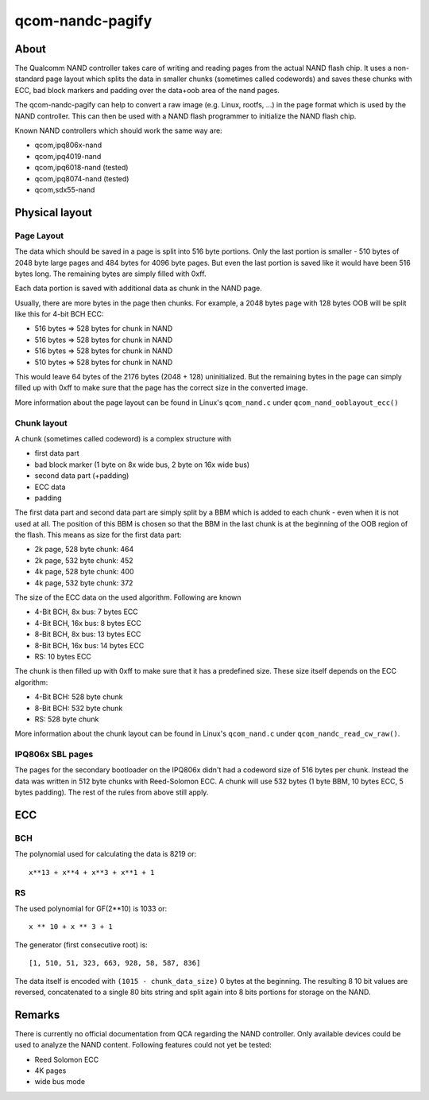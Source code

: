 .. SPDX-License-Identifier: MIT
.. SPDX-FileCopyrightText: Sven Eckelmann <sven@narfation.org>

=================
qcom-nandc-pagify
=================

About
=====

The Qualcomm NAND controller takes care of writing and reading pages from
the actual NAND flash chip. It uses a non-standard page layout which splits
the data in smaller chunks (sometimes called codewords) and saves these
chunks with ECC, bad block markers and padding over the data+oob area of the
nand pages.

The qcom-nandc-pagify can help to convert a raw image (e.g. Linux, rootfs, ...)
in the page format which is used by the NAND controller. This can then be used
with a NAND flash programmer to initialize the NAND flash chip.

Known NAND controllers which should work the same way are:

* qcom,ipq806x-nand
* qcom,ipq4019-nand
* qcom,ipq6018-nand (tested)
* qcom,ipq8074-nand (tested)
* qcom,sdx55-nand

Physical layout
===============

Page Layout
-----------

The data which should be saved in a page is split into 516 byte portions. Only
the last portion is smaller - 510 bytes of 2048 byte large pages and 484 bytes
for 4096 byte pages. But even the last portion is saved like it would have
been 516 bytes long. The remaining bytes are simply filled with 0xff.

Each data portion is saved with additional data as chunk in the NAND page.

Usually, there are more bytes in the page then chunks. For example,
a 2048 bytes page with 128 bytes OOB will be split like this for 4-bit BCH ECC:

* 516 bytes => 528 bytes for chunk in NAND
* 516 bytes => 528 bytes for chunk in NAND
* 516 bytes => 528 bytes for chunk in NAND
* 510 bytes => 528 bytes for chunk in NAND

This would leave 64 bytes of the 2176 bytes (2048 + 128) uninitialized. But
the remaining bytes in the page can simply filled up with 0xff to make sure
that the page has the correct size in the converted image.

More information about the page layout can be found in Linux's
``qcom_nand.c`` under ``qcom_nand_ooblayout_ecc()``

Chunk layout
------------

A chunk (sometimes called codeword) is a complex structure with

* first data part
* bad block marker (1 byte on 8x wide bus, 2 byte on 16x wide bus)
* second data part (+padding)
* ECC data
* padding

The first data part and second data part are simply split by a BBM which is
added to each chunk - even when it is not used at all. The position of this
BBM is chosen so that the BBM in the last chunk is at the beginning of the
OOB region of the flash. This means as size for the first data part:

* 2k page, 528 byte chunk: 464
* 2k page, 532 byte chunk: 452
* 4k page, 528 byte chunk: 400
* 4k page, 532 byte chunk: 372

The size of the ECC data on the used algorithm. Following are known

* 4-Bit BCH,  8x bus:  7 bytes ECC
* 4-Bit BCH, 16x bus:  8 bytes ECC
* 8-Bit BCH,  8x bus: 13 bytes ECC
* 8-Bit BCH, 16x bus: 14 bytes ECC
* RS:                 10 bytes ECC

The chunk is then filled up with 0xff to make sure that it has a predefined
size. These size itself depends on the ECC algorithm:

* 4-Bit BCH: 528 byte chunk
* 8-Bit BCH: 532 byte chunk
* RS:        528 byte chunk

More information about the chunk layout can be found in Linux's
``qcom_nand.c`` under ``qcom_nandc_read_cw_raw()``.

IPQ806x SBL pages
-----------------

The pages for the secondary bootloader on the IPQ806x didn't had a codeword
size of 516 bytes per chunk. Instead the data was written in 512 byte chunks
with Reed-Solomon ECC. A chunk will use 532 bytes (1 byte BBM, 10 bytes ECC, 5
bytes padding). The rest of the rules from above still apply.

ECC
===

BCH
---

The polynomial used for calculating the data is 8219 or::

  x**13 + x**4 + x**3 + x**1 + 1

RS
--

The used polynomial for GF(2**10) is 1033 or::

  x ** 10 + x ** 3 + 1

The generator (first consecutive root) is::

  [1, 510, 51, 323, 663, 928, 58, 587, 836]

The data itself is encoded with ``(1015 - chunk_data_size)`` 0 bytes at the
beginning. The resulting 8 10 bit values are reversed, concatenated to a
single 80 bits string and split again into 8 bits portions for storage on the
NAND.

Remarks
=======

There is currently no official documentation from QCA regarding the NAND
controller. Only available devices could be used to analyze the NAND content.
Following features could not yet be tested:

* Reed Solomon ECC
* 4K pages
* wide bus mode
